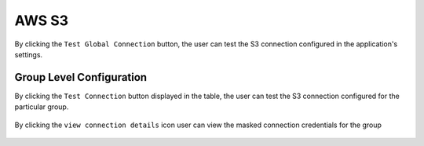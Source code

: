 AWS S3
============

By clicking the ``Test Global Connection`` button, the user can test the S3 connection configured in the application's settings.

.. figure:: ../../_assets/diagnositcs/diagnostic-awss3.png
   :alt: aws connection
   :width: 60%

.. figure:: ../../_assets/diagnositcs/diagnostics-aws-s3-success.png
   :alt: aws test connection result
   :width: 60%

Group Level Configuration
_________________________
By clicking the ``Test Connection`` button displayed in the table, the user can test the S3 connection configured for the particular group.

.. figure:: ../../_assets/diagnositcs/Diagnostic_Group_Aws_Test_Connection.png
   :alt: aws group level configuration
   :width: 60%
.. figure:: ../../_assets/diagnositcs/diagnostics-aws-s3-success.png
   :alt: aws test connection result
   :width: 60%

By clicking the ``view connection details`` icon user can view the masked connection credentials for the group

.. figure:: ../../_assets/diagnositcs/Diagnostic_Group_Aws_view_Connection.png
   :alt: aws group level configuration
   :width: 60%
